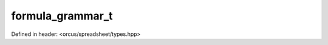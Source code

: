 formula_grammar_t
=================

Defined in header: <orcus/spreadsheet/types.hpp>

.. doxygenenum:: orcus::spreadsheet::formula_grammar_t